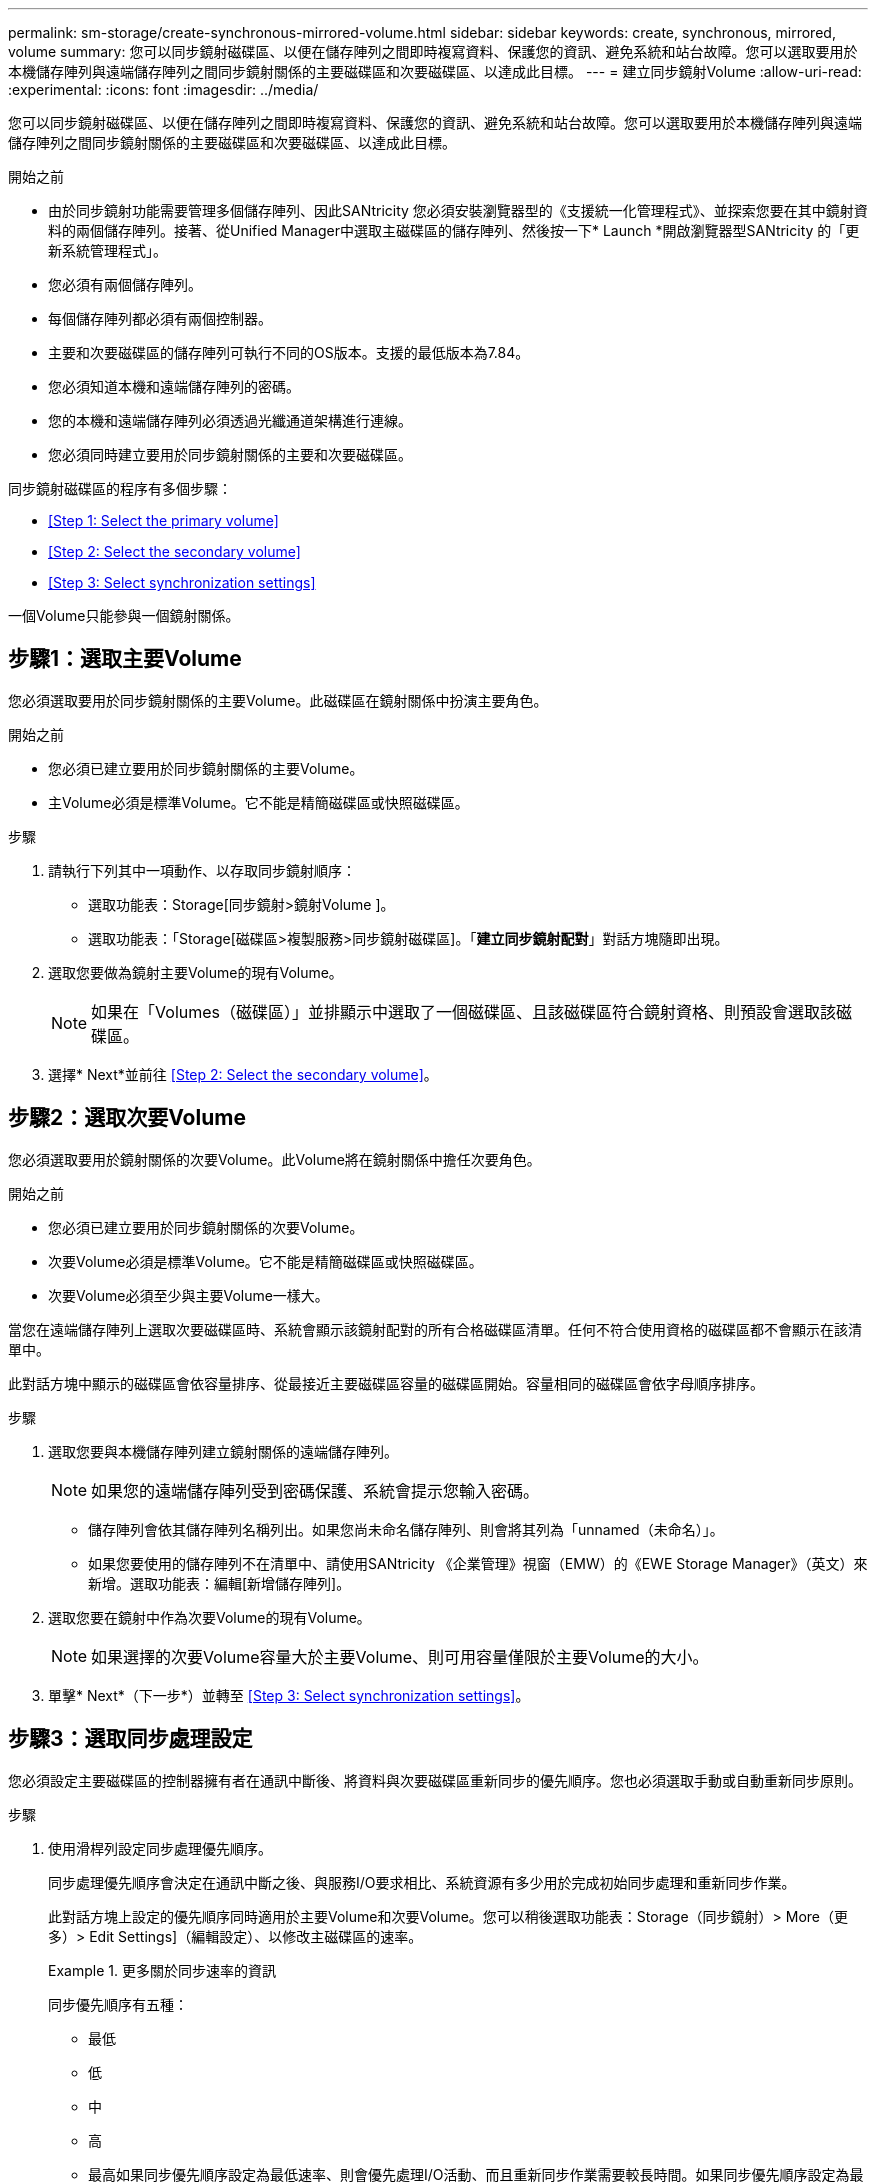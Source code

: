 ---
permalink: sm-storage/create-synchronous-mirrored-volume.html 
sidebar: sidebar 
keywords: create, synchronous, mirrored, volume 
summary: 您可以同步鏡射磁碟區、以便在儲存陣列之間即時複寫資料、保護您的資訊、避免系統和站台故障。您可以選取要用於本機儲存陣列與遠端儲存陣列之間同步鏡射關係的主要磁碟區和次要磁碟區、以達成此目標。 
---
= 建立同步鏡射Volume
:allow-uri-read: 
:experimental: 
:icons: font
:imagesdir: ../media/


[role="lead"]
您可以同步鏡射磁碟區、以便在儲存陣列之間即時複寫資料、保護您的資訊、避免系統和站台故障。您可以選取要用於本機儲存陣列與遠端儲存陣列之間同步鏡射關係的主要磁碟區和次要磁碟區、以達成此目標。

.開始之前
* 由於同步鏡射功能需要管理多個儲存陣列、因此SANtricity 您必須安裝瀏覽器型的《支援統一化管理程式》、並探索您要在其中鏡射資料的兩個儲存陣列。接著、從Unified Manager中選取主磁碟區的儲存陣列、然後按一下* Launch *開啟瀏覽器型SANtricity 的「更新系統管理程式」。
* 您必須有兩個儲存陣列。
* 每個儲存陣列都必須有兩個控制器。
* 主要和次要磁碟區的儲存陣列可執行不同的OS版本。支援的最低版本為7.84。
* 您必須知道本機和遠端儲存陣列的密碼。
* 您的本機和遠端儲存陣列必須透過光纖通道架構進行連線。
* 您必須同時建立要用於同步鏡射關係的主要和次要磁碟區。


同步鏡射磁碟區的程序有多個步驟：

* <<Step 1: Select the primary volume>>
* <<Step 2: Select the secondary volume>>
* <<Step 3: Select synchronization settings>>


一個Volume只能參與一個鏡射關係。



== 步驟1：選取主要Volume

[role="lead"]
您必須選取要用於同步鏡射關係的主要Volume。此磁碟區在鏡射關係中扮演主要角色。

.開始之前
* 您必須已建立要用於同步鏡射關係的主要Volume。
* 主Volume必須是標準Volume。它不能是精簡磁碟區或快照磁碟區。


.步驟
. 請執行下列其中一項動作、以存取同步鏡射順序：
+
** 選取功能表：Storage[同步鏡射>鏡射Volume ]。
** 選取功能表：「Storage[磁碟區>複製服務>同步鏡射磁碟區]。「*建立同步鏡射配對*」對話方塊隨即出現。


. 選取您要做為鏡射主要Volume的現有Volume。
+
[NOTE]
====
如果在「Volumes（磁碟區）」並排顯示中選取了一個磁碟區、且該磁碟區符合鏡射資格、則預設會選取該磁碟區。

====
. 選擇* Next*並前往 <<Step 2: Select the secondary volume>>。




== 步驟2：選取次要Volume

[role="lead"]
您必須選取要用於鏡射關係的次要Volume。此Volume將在鏡射關係中擔任次要角色。

.開始之前
* 您必須已建立要用於同步鏡射關係的次要Volume。
* 次要Volume必須是標準Volume。它不能是精簡磁碟區或快照磁碟區。
* 次要Volume必須至少與主要Volume一樣大。


當您在遠端儲存陣列上選取次要磁碟區時、系統會顯示該鏡射配對的所有合格磁碟區清單。任何不符合使用資格的磁碟區都不會顯示在該清單中。

此對話方塊中顯示的磁碟區會依容量排序、從最接近主要磁碟區容量的磁碟區開始。容量相同的磁碟區會依字母順序排序。

.步驟
. 選取您要與本機儲存陣列建立鏡射關係的遠端儲存陣列。
+
[NOTE]
====
如果您的遠端儲存陣列受到密碼保護、系統會提示您輸入密碼。

====
+
** 儲存陣列會依其儲存陣列名稱列出。如果您尚未命名儲存陣列、則會將其列為「unnamed（未命名）」。
** 如果您要使用的儲存陣列不在清單中、請使用SANtricity 《企業管理》視窗（EMW）的《EWE Storage Manager》（英文）來新增。選取功能表：編輯[新增儲存陣列]。


. 選取您要在鏡射中作為次要Volume的現有Volume。
+
[NOTE]
====
如果選擇的次要Volume容量大於主要Volume、則可用容量僅限於主要Volume的大小。

====
. 單擊* Next*（下一步*）並轉至 <<Step 3: Select synchronization settings>>。




== 步驟3：選取同步處理設定

[role="lead"]
您必須設定主要磁碟區的控制器擁有者在通訊中斷後、將資料與次要磁碟區重新同步的優先順序。您也必須選取手動或自動重新同步原則。

.步驟
. 使用滑桿列設定同步處理優先順序。
+
同步處理優先順序會決定在通訊中斷之後、與服務I/O要求相比、系統資源有多少用於完成初始同步處理和重新同步作業。

+
此對話方塊上設定的優先順序同時適用於主要Volume和次要Volume。您可以稍後選取功能表：Storage（同步鏡射）> More（更多）> Edit Settings]（編輯設定）、以修改主磁碟區的速率。

+
.更多關於同步速率的資訊
====
同步優先順序有五種：

** 最低
** 低
** 中
** 高
** 最高如果同步優先順序設定為最低速率、則會優先處理I/O活動、而且重新同步作業需要較長時間。如果同步優先順序設定為最高速率、則重新同步作業會優先處理、但儲存陣列的I/O活動可能會受到影響。


====
. 選擇是手動或自動重新同步遠端儲存陣列上的鏡射配對。
+
** *手動*（建議選項）-選取此選項、即可在將通訊還原至鏡射配對後、要求手動恢復同步。此選項提供最佳的資料恢復機會。
** *自動*-選取此選項可在將通訊還原至鏡射配對後自動開始重新同步。若要手動恢復同步、請前往功能表：Storage[同步鏡射]、反白顯示表格中的鏡射配對、然後在* More *（更多*）下選取* Resumed*（恢復*）。


. 按一下「*完成*」以完成同步鏡射順序。


System Manager會執行下列動作：

* 啟動同步鏡射功能。
* 開始在本機儲存陣列與遠端儲存陣列之間進行初始同步。
* 設定同步優先順序和重新同步原則。


選取功能表：首頁[檢視進行中的作業]以檢視同步鏡射作業的進度。這項作業可能會耗費大量時間、並可能影響系統效能。
